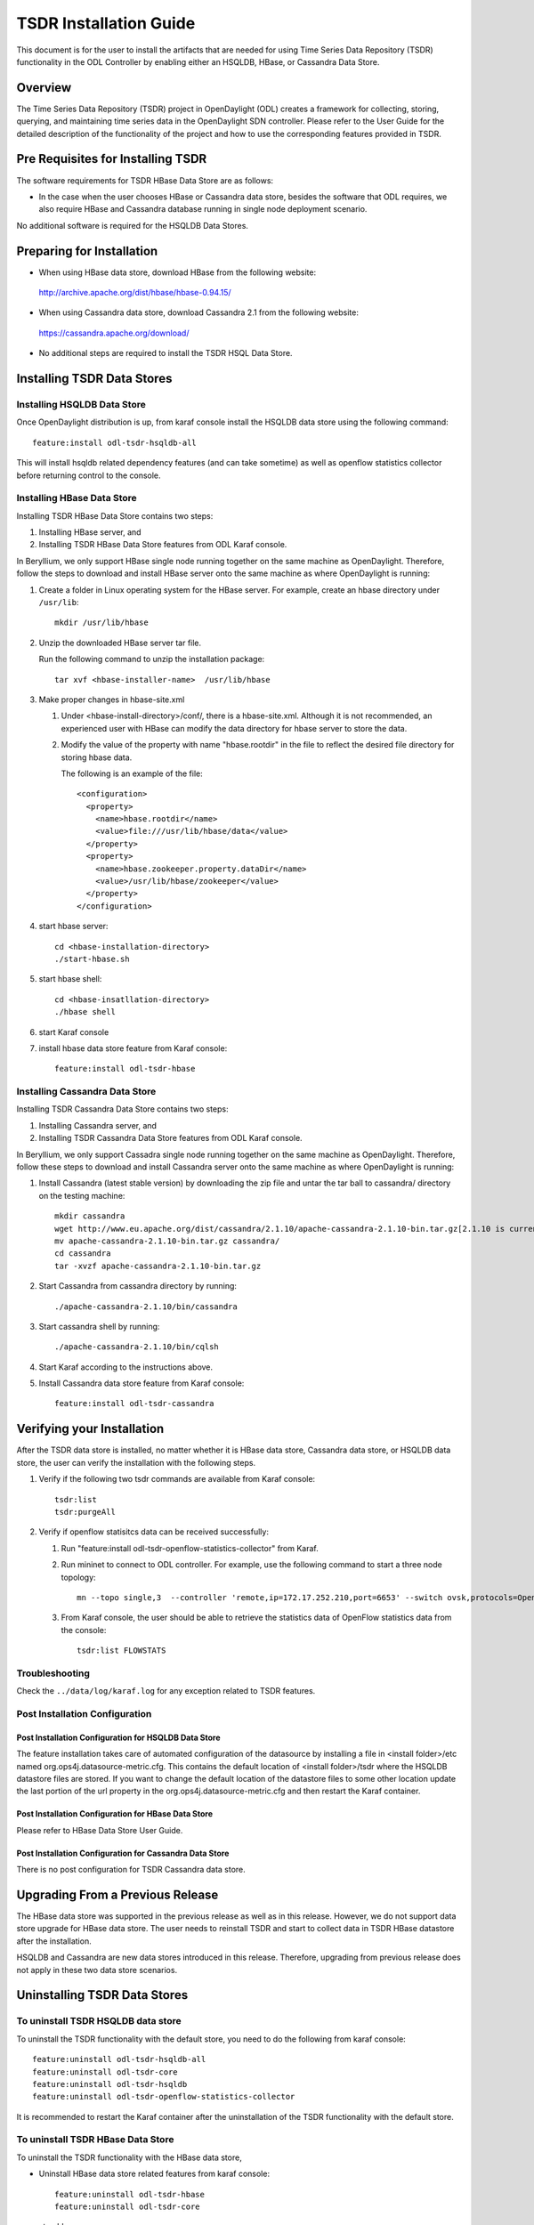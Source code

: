 TSDR Installation Guide
=======================

This document is for the user to install the artifacts that are needed
for using Time Series Data Repository (TSDR) functionality in the ODL
Controller by enabling either an HSQLDB, HBase, or Cassandra Data Store.


Overview
--------

The Time Series Data Repository (TSDR) project in OpenDaylight (ODL) creates a framework for collecting, storing, querying, and maintaining time series data in the OpenDaylight SDN controller. Please refer to the User Guide for the detailed description of the functionality of the project and how to use the corresponding features provided in TSDR.

Pre Requisites for Installing TSDR
----------------------------------

The software requirements for TSDR HBase Data Store are as follows:

* In the case when the user chooses HBase or Cassandra data store, besides the software that ODL requires, we also require HBase and Cassandra database running in single node deployment scenario.

No additional software is required for the HSQLDB Data Stores.

Preparing for Installation
--------------------------

* When using HBase data store,  download HBase from the following website:

 http://archive.apache.org/dist/hbase/hbase-0.94.15/

* When using Cassandra data store, download Cassandra 2.1 from the following website:

 https://cassandra.apache.org/download/

* No additional steps are required to install the TSDR HSQL Data Store.

Installing TSDR Data Stores
---------------------------

Installing HSQLDB Data Store
^^^^^^^^^^^^^^^^^^^^^^^^^^^^

Once OpenDaylight distribution is up, from karaf console install the HSQLDB data store using the following command::

   feature:install odl-tsdr-hsqldb-all

This will install hsqldb related dependency features (and can take sometime) as well as openflow statistics collector before returning control to the console.


Installing HBase Data Store
^^^^^^^^^^^^^^^^^^^^^^^^^^^

Installing TSDR HBase Data Store contains two steps:

#. Installing HBase server, and
#. Installing TSDR HBase Data Store features from ODL Karaf console.

In Beryllium, we only support HBase single node running together on the same machine as OpenDaylight. Therefore, follow the steps to download and install HBase server onto the same machine as where OpenDaylight is running:

#. Create a folder in Linux operating system for the HBase server. For example, create an hbase directory under ``/usr/lib``::

      mkdir /usr/lib/hbase

#. Unzip the downloaded HBase server tar file.

   Run the following command to unzip the installation package::

      tar xvf <hbase-installer-name>  /usr/lib/hbase

#. Make proper changes in hbase-site.xml

   #. Under <hbase-install-directory>/conf/, there is a hbase-site.xml. Although it is not recommended, an experienced user with HBase can modify the data directory for hbase server to store the data.

   #. Modify the value of the property with name "hbase.rootdir" in the file to reflect the desired file directory for storing hbase data.

      The following is an example of the file::

         <configuration>
           <property>
             <name>hbase.rootdir</name>
             <value>file:///usr/lib/hbase/data</value>
           </property>
           <property>
             <name>hbase.zookeeper.property.dataDir</name>
             <value>/usr/lib/hbase/zookeeper</value>
           </property>
         </configuration>

#. start hbase server::

      cd <hbase-installation-directory>
      ./start-hbase.sh

#. start hbase shell::

      cd <hbase-insatllation-directory>
      ./hbase shell

#. start Karaf console

#. install hbase data store feature from Karaf console::

       feature:install odl-tsdr-hbase

Installing Cassandra Data Store
^^^^^^^^^^^^^^^^^^^^^^^^^^^^^^^

Installing TSDR Cassandra Data Store contains two steps:

#. Installing Cassandra server, and
#. Installing TSDR Cassandra Data Store features from ODL Karaf console.

In Beryllium, we only support Cassadra single node running together on the same machine as OpenDaylight. Therefore, follow these steps to download and install Cassandra server onto the same machine as where OpenDaylight is running:

#. Install Cassandra (latest stable version) by downloading the zip file and untar the tar ball to cassandra/ directory on the testing machine::

      mkdir cassandra
      wget http://www.eu.apache.org/dist/cassandra/2.1.10/apache-cassandra-2.1.10-bin.tar.gz[2.1.10 is current stable version, it can vary]
      mv apache-cassandra-2.1.10-bin.tar.gz cassandra/
      cd cassandra
      tar -xvzf apache-cassandra-2.1.10-bin.tar.gz

#. Start Cassandra from cassandra directory by running::

      ./apache-cassandra-2.1.10/bin/cassandra

#. Start cassandra shell by running::

      ./apache-cassandra-2.1.10/bin/cqlsh

#. Start Karaf according to the instructions above.

#. Install Cassandra data store feature from Karaf console::

      feature:install odl-tsdr-cassandra

Verifying your Installation
---------------------------

After the TSDR data store is installed, no matter whether it is HBase data store, Cassandra data store, or HSQLDB data store, the user can verify the installation with the following steps.

#. Verify if the following two tsdr commands are available from Karaf console::

      tsdr:list
      tsdr:purgeAll

#. Verify if openflow statisitcs data can be received successfully:

   #. Run "feature:install odl-tsdr-openflow-statistics-collector" from Karaf.

   #. Run mininet to connect to ODL controller. For example, use the following command to start a three node topology::

         mn --topo single,3  --controller 'remote,ip=172.17.252.210,port=6653' --switch ovsk,protocols=OpenFlow13

   #. From Karaf console, the user should be able to retrieve the statistics data of OpenFlow statistics data from the console::

         tsdr:list FLOWSTATS

Troubleshooting
^^^^^^^^^^^^^^^

Check the ``../data/log/karaf.log`` for any exception related to TSDR features.

Post Installation Configuration
^^^^^^^^^^^^^^^^^^^^^^^^^^^^^^^

Post Installation Configuration for HSQLDB Data Store
"""""""""""""""""""""""""""""""""""""""""""""""""""""

The feature installation takes care of automated configuration of the datasource by installing a file in <install folder>/etc named org.ops4j.datasource-metric.cfg. This contains the default location of <install folder>/tsdr where the HSQLDB datastore files are stored. If you want to change the default location of the datastore files to some other location update the last portion of the url property in the org.ops4j.datasource-metric.cfg and then restart the Karaf container.

Post Installation Configuration for HBase Data Store
""""""""""""""""""""""""""""""""""""""""""""""""""""

Please refer to HBase Data Store User Guide.

Post Installation Configuration for Cassandra Data Store
""""""""""""""""""""""""""""""""""""""""""""""""""""""""

There is no post configuration for TSDR Cassandra data store.

Upgrading From a Previous Release
---------------------------------

The HBase data store was supported in the previous release as well as in this release. However, we do not support data store upgrade for HBase data store.
The user needs to reinstall TSDR and start to collect data in TSDR HBase datastore after the installation.

HSQLDB and Cassandra are new data stores introduced in this release. Therefore, upgrading from previous release does not apply in these two data store scenarios.

Uninstalling TSDR Data Stores
-----------------------------

To uninstall TSDR HSQLDB data store
^^^^^^^^^^^^^^^^^^^^^^^^^^^^^^^^^^^

To uninstall the TSDR functionality with the default store, you need to do the following from karaf console::

   feature:uninstall odl-tsdr-hsqldb-all
   feature:uninstall odl-tsdr-core
   feature:uninstall odl-tsdr-hsqldb
   feature:uninstall odl-tsdr-openflow-statistics-collector

It is recommended to restart the Karaf container after the uninstallation of the TSDR functionality with the default store.

To uninstall TSDR HBase Data Store
^^^^^^^^^^^^^^^^^^^^^^^^^^^^^^^^^^

To uninstall the TSDR functionality with the HBase data store,

* Uninstall HBase data store related features from karaf console::

     feature:uninstall odl-tsdr-hbase
     feature:uninstall odl-tsdr-core

*  stop hbase server::

      cd <hbase-installation-directory>
      ./stop-hbase.sh

* remove the file directory that contains the HBase server installation::

      rm -r <hbase-installation-directory>

It is recommended to restart the Karaf container after the uninstallation of the TSDR data store.

To uninstall TSDR Cassandra Data Store
^^^^^^^^^^^^^^^^^^^^^^^^^^^^^^^^^^^^^^

To uninstall the TSDR functionality with the Cassandra store,

* uninstall cassandra data store related features following from karaf console::

     feature:uninstall odl-tsdr-cassandra
     feature:uninstall odl-tsdr-core

* stop cassandra database::

     ps auwx | grep cassandra
     sudo kill pid

* remove the cassandra installation files::

     rm <cassandra-installation-directory>

It is recommended to restart the Karaf container after uninstallation of the TSDR data store.
